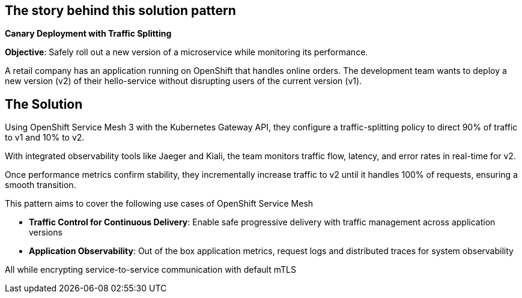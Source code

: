 == The story behind this solution pattern

**Canary Deployment with Traffic Splitting**

**Objective**: Safely roll out a new version of a microservice while monitoring its performance.

A retail company has an application running on OpenShift that handles online orders. The development team wants to deploy a new version (v2) of their hello-service without disrupting users of the current version (v1).


== The Solution

Using OpenShift Service Mesh 3 with the Kubernetes Gateway API, they configure a traffic-splitting policy to direct 90% of traffic to v1 and 10% to v2.

With integrated observability tools like Jaeger and Kiali, the team monitors traffic flow, latency, and error rates in real-time for v2.

Once performance metrics confirm stability, they incrementally increase traffic to v2 until it handles 100% of requests, ensuring a smooth transition.

This pattern aims to cover the following use cases of OpenShift Service Mesh

- **Traffic Control for Continuous  Delivery**: Enable safe progressive delivery with traffic management across application versions 
- **Application Observability**:  Out of the box application metrics, request logs and distributed traces for system observability

All while encrypting service-to-service communication with default mTLS